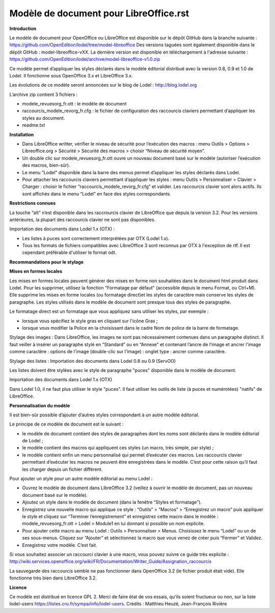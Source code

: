 ***************************************
Modèle de document pour LibreOffice.rst
***************************************

**Introduction**

Le modèle de document pour OpenOffice ou LibreOffice est disponible sur le dépôt GitHub dans la branche suivante : https://github.com/OpenEdition/lodel/tree/model-libreoffice
Des versions taguées sont également disponible dans le dépôt GitHub : model-libreoffice-vXX.  
La dernière version est disponible en téléchargement à l'adresse suivante : https://github.com/OpenEdition/lodel/archive/model-libreoffice-v1.0.zip

Ce modèle permet d’appliquer les styles déclarés dans le modèle éditorial distribué avec la version 0.8, 0.9 et 1.0 de Lodel. Il fonctionne sous OpenOffice 3.x et LibreOffice 3.x.

Les évolutions de ce modèle seront annoncées sur le blog de Lodel : http://blog.lodel.org

L’archive zip contient 3 fichiers :

- modele_revuesorg_fr.ott : le modèle de document
- raccourcis_modele_revorg_fr.cfg : le fichier de configuration des raccourcis claviers permettant d’appliquer les styles au document.
- readme.txt

**Installation**

- Dans LibreOffice writter, vérifier le niveau de sécurité pour l’exécution des macros :  menu Outils > Options > Libreoffice.org > Sécurité > Sécurité des macros > choisir “Niveau de sécurité moyen”.
- Un double clic sur modele_revuesorg_fr.ott ouvre un nouveau document basé sur le modèle (autoriser l’exécution des macros, bien-sûr).
- Le menu ”Lodel” disponible dans la barre des menus permet d’appliquer les styles déclarés dans Lodel.
- Pour attacher les raccourcis claviers permettant d’appliquer les styles : menu Outils > Personnaliser > Clavier > Charger : choisir le fichier “raccourcis_modele_revorg_fr.cfg” et valider. Les raccourcis clavier sont alors actifs. Ils sont affichés dans le menu “Lodel” en face des styles correspondants.

**Restrictions connues**

La touche “alt” n’est disponible dans les raccrourcis clavier de LibreOffice que depuis la version 3.2. Pour les versions antérieures, la plupart des raccourcis clavier ne sont pas disponibles.

Importation des documents dans Lodel 1.x (OTX) :

- Les listes à puces sont correctement interprétées par OTX (Lodel 1.x).
- Tous les formats de fichiers compatibles avec LibreOffice 3 sont reconnus par OTX à l'exception de rtf. Il est cependant préférable d'utiliser le format odt.

**Recommandations pour le stylage**

**Mises en formes locales**

Les mises en formes locales peuvent générer des mises en forme non souhaitées dans le document html produit dans Lodel. Pour les supprimer, utilisez la fonction "Formatage par défaut" (accessible depuis le menu Format, ou Ctrl+M). Elle supprime les mises en forme locales (ou formatage direct)et les styles de caractère mais conserve les styles de paragraphe. Les styles utilisés dans le modèle de document sont presque tous des styles de paragraphe.

Le formatage direct est un formatage que vous appliquez sans utiliser les styles, par exemple :

- lorsque vous spécifiez le style gras en cliquant sur l'icône Gras ;
- lorsque vous modifier la Police en la choisissant dans le cadre Nom de police de la barre de formatage.

Stylage des images :
Dans LibreOffice, les images ne sont pas nécessairement contenues dans un paragraphe distinct. Il faut veiller à insérer un paragraphe stylé en “Standard” ou en “Annexe” et contenant l’ancre de l’image et ancrer l'image comme caractère : options de l'image (double-clic sur l'image) : onglet type : ancrer comme caractère.

Stylage des listes :
Importation des documents dans Lodel 0.8 ou 0.9 (ServOO)

Les listes doivent être stylées avec le style de paragraphe "puces" disponible dans le modèle de document.

Importation des documents dans Lodel 1.x (OTX)

Dans Lodel 1.0, il ne faut plus utiliser le style "puces". Il faut utiliser les outils de liste (à puces et numérotées) "natifs" de LibreOffice.

**Personnalisation du modèle**

Il est bien-sûr possible d’ajouter d’autres styles correspondant à un autre modèle éditorial.

Le principe de ce modèle de document est le suivant :

- le modèle de document contient des styles de paragraphes dont les noms sont déclarés dans le modèle éditorial de Lodel ;
- le modèle contient des macros qui appliquent ces styles (un macro, très simple, par style) ;
- le modèle contient enfin un menu personnalisé qui permet d’exécuter ces macros. Les raccourcis clavier permettant d’exécuter les macros ne peuvent être enregistrées dans le modèle. C’est pour cette raison qu’il faut les charger depuis un fichier différent.

Pour ajouter un style pour un autre modèle éditorial au menu Lodel :

- Ouvrez le modèle de document dans LibreOffice 3.2 (veillez à ouvrir le modèle de document, pas un nouveau document basé sur le modèle).
- Ajoutez un style dans le modèle de document (dans la fenêtre “Styles et formatage”).
- Enregistrez une nouvelle macro qui applique ce style : “Outils” > “Macros” > “Enregistrez un macro” puis appliquer le style et cliquez sur “Terminer l’enregistrement” et enregistrez cette macro dans le modèle : modele_revuesorg_fr.ott > Lodel > Module1 en lui donnant si possible un nom explicite.
- Pour ajouter cette macro au menu Lodel : Outils > Personnaliser > Menus. Choisissez le menu “Lodel” ou un de ses sous-menus. Cliquez sur “Ajouter” et sélectionnez la macro que vous venez de créer puis “Fermer” et Validez.
- Enregistrez votre modèle. C’est fait.

Si vous souhaitez associer un raccourci clavier à une macro, vous pouvez suivre ce guide très explicite : http://wiki.services.openoffice.org/wiki/FR/Documentation/Writer_Guide/Assignation_raccourcis

La sauvegarde des raccourcis semble ne pas fonctionner dans OpenOffice 3.2 (le fichier produit était vide). Elle fonctionne très bien dans LibreOffice 3.2.


**Licence**

Ce modèle est distribué en licence GPL 2. Merci de faire état de vos essais, qu’ils soient fructueux ou non, sur la liste lodel-users https://listes.cru.fr/sympa/info/lodel-users.
Crédits : Matthieu Heuzé, Jean-François Rivière
